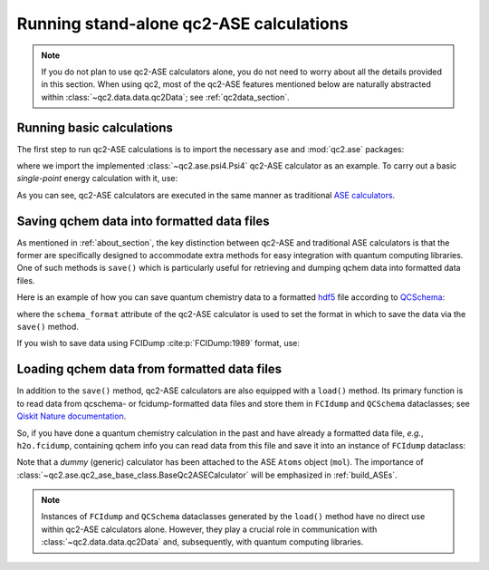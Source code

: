 .. _run_ase:

Running stand-alone qc2-ASE calculations
========================================

.. note::

    If you do not plan to use qc2-ASE calculators alone, you do not need to
    worry about all the details provided in this section.
    When using qc2, most of the qc2-ASE features mentioned below are
    naturally abstracted within :class:`~qc2.data.data.qc2Data`; see :ref:`qc2data_section`.

Running basic calculations
--------------------------

The first step to run qc2-ASE calculations is to
import the necessary ``ase`` and :mod:`qc2.ase` packages:

.. code-block:: python
    :linenos:

    from ase import Atoms
    from qc2.ase import Psi4

where we import the implemented :class:`~qc2.ase.psi4.Psi4` qc2-ASE calculator as an example.
To carry out a basic `single-point` energy calculation with it, use:

.. code-block:: python
    :linenos:

    from ase import Atoms
    from ase.units import Ha
    from qc2.ase import Psi4

    # set target molecule using ASE `Atoms` class
    mol = Atoms(
        'H2',
        positions=[
            [0, 0, 0],
            [0, 0, 0.737166]]
    )

    # attach a qchem calculator to `Atoms` object
    mol.calc = Psi4(method='hf', basis='sto-3g')

    # run qchem calculation and print energy in a.u.
    energy = mol.get_potential_energy()/Ha
    print(f"* Single-point energy (Hartree): {energy}")

As you can see, qc2-ASE calculators are executed in the same manner
as traditional `ASE calculators <https://wiki.fysik.dtu.dk/ase/>`_.


.. _save_data_ase_sub:

Saving qchem data into formatted data files
-------------------------------------------

As mentioned in :ref:`about_section`, the key distinction between qc2-ASE and traditional ASE calculators is
that the former are specifically designed to accommodate extra methods
for easy integration with quantum computing libraries. One of such methods is ``save()`` which
is particularly useful for retrieving and dumping qchem data into formatted data files.

Here is an example of how you can save quantum chemistry data to a formatted `hdf5 <https://portal.hdfgroup.org/hdf5/develop/_u_g.html>`_ file according to
`QCSchema <https://molssi.org/software/qcschema-2/>`_:

.. code-block:: python
    :linenos:
    :emphasize-lines: 11, 18

    from ase.build import molecule
    from ase.units import Ha
    from qc2.ase import PySCF

    # set target molecule using G2 molecule dataset
    mol = molecule('H2O')

    # attach a qchem calculator
    mol.calc = PySCF(method='scf.HF', basis='sto-3g')
    # define format in which to save the qchem data
    mol.calc.schema_format = 'qcschema'

    # perform qchem calculation
    energy = mol.get_potential_energy()/Ha
    print(f"* Single-point energy (Hartree): {energy}")

    # save qchem data to a file
    mol.calc.save('h2o.hdf5')

where the ``schema_format`` attribute of the qc2-ASE calculator is used to set the format in
which to save the data via the ``save()`` method.

If you wish to save data using FCIDump :cite:p:`FCIDump:1989` format, use:

.. code-block:: python
    :linenos:
    :emphasize-lines: 11, 18

    from ase.build import molecule
    from ase.units import Ha
    from qc2.ase import PySCF

    # set target molecule using G2 molecule dataset
    mol = molecule('H2O')

    # attach a qchem calculator
    mol.calc = PySCF(method='scf.HF', basis='sto-3g')
    # define format in which to save the qchem data
    mol.calc.schema_format = 'fcidump'

    # perform qchem calculation
    energy = mol.get_potential_energy()/Ha
    print(f"* Single-point energy (Hartree): {energy}")

    # save qchem data to a file
    mol.calc.save('h2o.fcidump')


Loading qchem data from formatted data files
--------------------------------------------

In addition to the ``save()`` method, qc2-ASE calculators are also equipped with a ``load()`` method.
Its primary function is to read data from qcschema- or fcidump-formatted data files
and store them in ``FCIdump`` and ``QCSchema``
dataclasses; see `Qiskit Nature documentation <https://qiskit.org/ecosystem/nature/apidocs/qiskit_nature.second_q.formats.html>`_.


So, if you have done a quantum chemistry calculation
in the past and have already a formatted data file, *e.g.*,  ``h2o.fcidump``, containing qchem info
you can read data from this file and save it into an instance of ``FCIdump`` dataclass:

.. code-block:: python
    :linenos:
    :emphasize-lines: 8, 10, 13

    from ase.build import molecule
    from qc2.ase.qc2_ase_base_class import BaseQc2ASECalculator

    # set target molecule
    mol = molecule('H2O')

    # attach a generic qchem calculator
    mol.calc = BaseQc2ASECalculator()
    # set the reading format
    mol.calc.schema_format = "fcidump"

    # load qchem data into a instance of `FCIDump` dataclass
    fcidump = mol.calc.load('h2o.fcidump')

Note that a `dummy` (generic) calculator has been attached to the ASE ``Atoms`` object (``mol``).
The importance of :class:`~qc2.ase.qc2_ase_base_class.BaseQc2ASECalculator` will be emphasized in :ref:`build_ASEs`.

.. note::

    Instances of ``FCIdump`` and ``QCSchema`` dataclasses generated by the ``load()`` method
    have no direct use within qc2-ASE calculators alone. However, they play a crucial role in communication
    with :class:`~qc2.data.data.qc2Data` and, subsequently, with quantum computing libraries.
